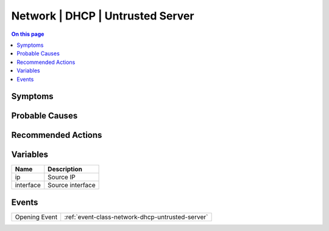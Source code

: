 .. _alarm-class-network-dhcp-untrusted-server:

=================================
Network | DHCP | Untrusted Server
=================================
.. contents:: On this page
    :local:
    :backlinks: none
    :depth: 1
    :class: singlecol

Symptoms
--------
.. todo::
    Describe Network | DHCP | Untrusted Server symptoms

Probable Causes
---------------
.. todo::
    Describe Network | DHCP | Untrusted Server probable causes

Recommended Actions
-------------------
.. todo::
    Describe Network | DHCP | Untrusted Server recommended actions

Variables
----------
==================== ==================================================
Name                 Description
==================== ==================================================
ip                   Source IP
interface            Source interface
==================== ==================================================

Events
------
============= ======================================================================
Opening Event :ref:`event-class-network-dhcp-untrusted-server`
============= ======================================================================
